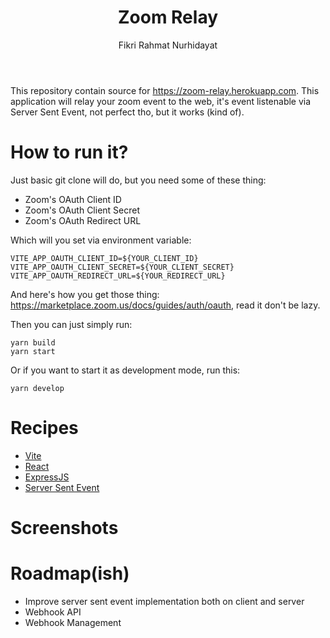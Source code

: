 #+TITLE: Zoom Relay
#+AUTHOR: Fikri Rahmat Nurhidayat
#+EMAIL: FikriRNurhidayat@gmail.com

This repository contain source for https://zoom-relay.herokuapp.com.
This application will relay your zoom event to the web, it's event listenable via Server Sent Event, not perfect tho, but it works (kind of).

* How to run it?

Just basic git clone will do, but you need some of these thing:
- Zoom's OAuth Client ID
- Zoom's OAuth Client Secret
- Zoom's OAuth Redirect URL

Which will you set via environment variable:

#+begin_src shell
VITE_APP_OAUTH_CLIENT_ID=${YOUR_CLIENT_ID}
VITE_APP_OAUTH_CLIENT_SECRET=${YOUR_CLIENT_SECRET}
VITE_APP_OAUTH_REDIRECT_URL=${YOUR_REDIRECT_URL}
#+end_src

And here's how you get those thing: https://marketplace.zoom.us/docs/guides/auth/oauth, read it don't be lazy.

Then you can just simply run:

#+begin_src shell
yarn build
yarn start
#+end_src

Or if you want to start it as development mode, run this:

#+begin_src shell
yarn develop
#+end_src

* Recipes
- [[https://vitejs.dev/guide/#scaffolding-your-first-vite-project][Vite]]
- [[https://reactjs.org/][React]]
- [[https://expressjs.com/][ExpressJS]]
- [[https://developer.mozilla.org/en-US/docs/Web/API/Server-sent_events/Using_server-sent_events][Server Sent Event]]
* Screenshots

#+ATTR_HTML: :width 100%
[[./screenshots/home.png]]

* Roadmap(ish)
- Improve server sent event implementation both on client and server
- Webhook API
- Webhook Management
